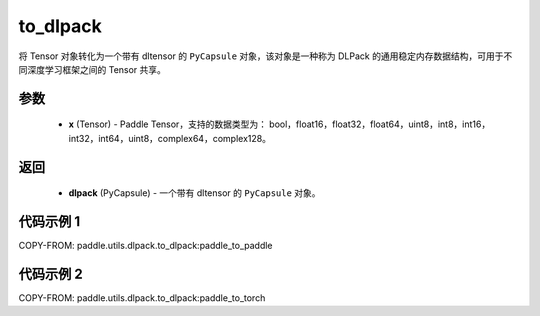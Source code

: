 .. _cn_api_paddle_utils_dlpack_to_dlpack:

to_dlpack
-------------------------------

.. py:function:: paddle.utils.dlpack.to_dlpack(x)

将 Tensor 对象转化为一个带有 dltensor 的 ``PyCapsule`` 对象，该对象是一种称为 DLPack 的通用稳定内存数据结构，可用于不同深度学习框架之间的 Tensor 共享。

参数
:::::::::
  - **x** (Tensor) - Paddle Tensor，支持的数据类型为： bool，float16，float32，float64，uint8，int8，int16，int32，int64，uint8，complex64，complex128。

返回
:::::::::
  - **dlpack** (PyCapsule) - 一个带有 dltensor 的 ``PyCapsule`` 对象。

代码示例 1
:::::::::

COPY-FROM: paddle.utils.dlpack.to_dlpack:paddle_to_paddle

代码示例 2
:::::::::

COPY-FROM: paddle.utils.dlpack.to_dlpack:paddle_to_torch
